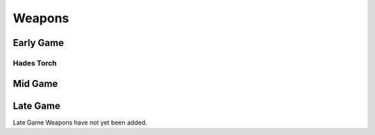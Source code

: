 Weapons
=======

.. _Weapon Early Game:

Early Game
----------

Hades Torch
^^^^^^^^^^^

.. image:: images/Weapons/hadestorch.png
   :height: 200px
   :width: 200 px
   :scale: 100 %
   :align: center

.. _Weapon Mid Game:

Mid Game
------------

.. _Weapon Late Game:

Late Game
------------

Late Game Weapons have not yet been added.